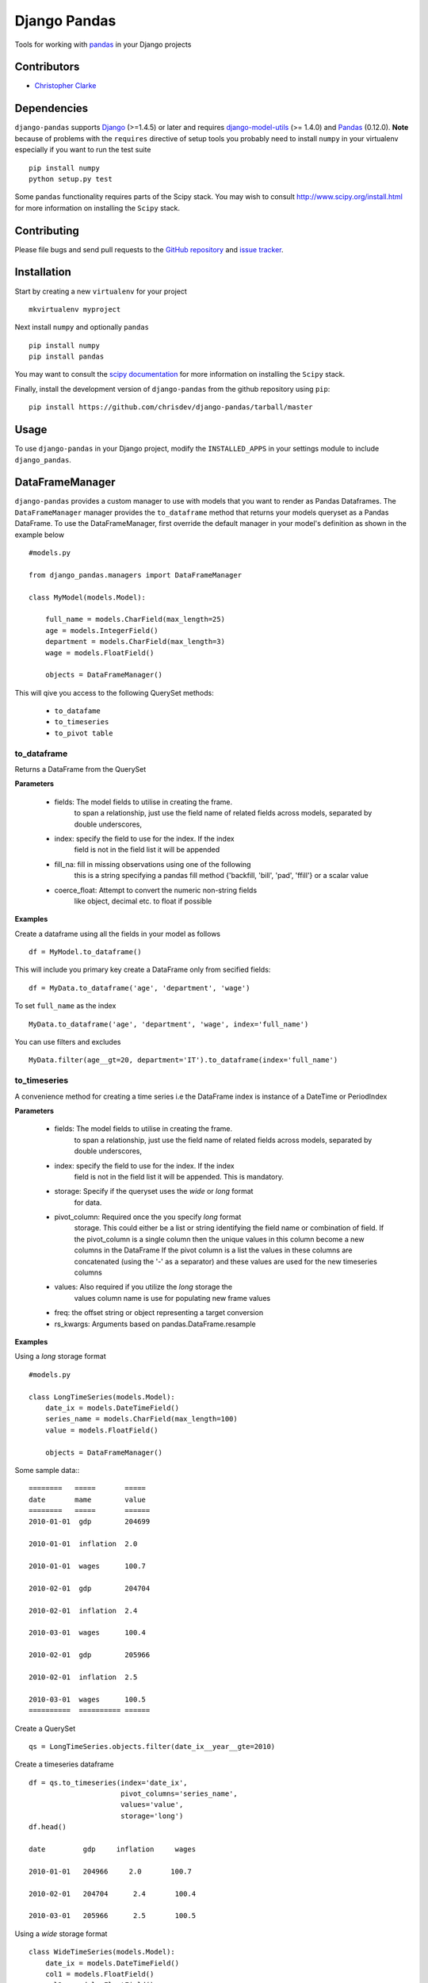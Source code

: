 ==============
Django Pandas
==============
.. image:: https://secure.travis-ci.org/chrisdev/django-pandas.png?branch=master
   :target: http://travis-ci.org/chrisdev/django-pandas
.. image:: https://coveralls.io/repos/chrisdev/django-pandas/badge.png?branch=master
   :target: https://coveralls.io/r/chrisdev/django-pandas

Tools for working with `pandas <http://pandas.pydata.org>`_ in your Django
projects

Contributors
============
* `Christopher Clarke <https://github.com/chrisdev>`_

Dependencies
=============
``django-pandas`` supports `Django`_ (>=1.4.5) or later  
and requires `django-model-utils`_ (>= 1.4.0) and `Pandas`_ (0.12.0). 
**Note** because of problems with the ``requires`` directive of setup tools
you probably need to install ``numpy`` in your virtualenv  especially 
if you want to run the test suite ::

    pip install numpy
    python setup.py test

Some ``pandas`` functionality requires parts of the Scipy stack.
You may wish to consult http://www.scipy.org/install.html 
for more information on installing the ``Scipy`` stack. 

.. _Django: http://djangoproject.com/
.. _django-model-utils: http://pypi.python.org/pypi/django-model-utils
.. _Pandas: http://pandas.pydata.org

Contributing
============

Please file bugs and send pull requests to the `GitHub repository`_ and `issue
tracker`_.

.. _GitHub repository: https://github.com/chrisdev/django-pandas/
.. _issue tracker: https://github.com/chrisdev/django-pandas/issues


Installation
=============
Start by creating a new ``virtualenv`` for your project ::

    mkvirtualenv myproject

Next install ``numpy`` and optionally ``pandas`` ::

    pip install numpy
    pip install pandas

You may want to consult  the `scipy documentation`_ for more information 
on installing the ``Scipy`` stack.

.. _scipy documentation: http://www.scipy.org/install.html

Finally, install the development version of ``django-pandas``  
from the github repository using ``pip``::
    
    pip install https://github.com/chrisdev/django-pandas/tarball/master

Usage
======
To use ``django-pandas`` in your Django project, modify the ``INSTALLED_APPS``
in your settings module to include ``django_pandas``. 

DataFrameManager
=================
``django-pandas`` provides a custom manager to use with models that
you want to render as Pandas Dataframes. The ``DataFrameManager``
manager provides the ``to_dataframe`` method that returns 
your models queryset as a Pandas DataFrame. To use the DataFrameManager, first
override the default manager in your model's definition 
as shown in the example below ::
    
    #models.py

    from django_pandas.managers import DataFrameManager

    class MyModel(models.Model):

        full_name = models.CharField(max_length=25)
        age = models.IntegerField()
        department = models.CharField(max_length=3)
        wage = models.FloatField()

        objects = DataFrameManager()


This will qive you access to the following QuerySet methods:

    - ``to_datafame``
    - ``to_timeseries``
    - ``to_pivot table``

to_dataframe
--------------

Returns a DataFrame from the QuerySet

**Parameters**

    - fields:  The model fields to utilise in creating the frame.
                to span a relationship, just use the field name of related
                fields across models, separated by double underscores,


    - index: specify the field to use  for the index. If the index
                field is not in the field list it will be appended

    - fill_na: fill in missing observations using one of the following
                    this is a string  specifying a pandas fill method
                    {'backfill, 'bill', 'pad', 'ffill'} or a scalar value

    - coerce_float: Attempt to convert the numeric non-string fields
                    like object, decimal etc. to float if possible



**Examples**

Create a dataframe using all the fields  in your model as follows ::

    df = MyModel.to_dataframe()

This will include you primary key create a DataFrame only from secified 
fields::
    
     df = MyData.to_dataframe('age', 'department', 'wage')

To set ``full_name`` as the index ::

    MyData.to_dataframe('age', 'department', 'wage', index='full_name')

You can use filters and excludes ::

    MyData.filter(age__gt=20, department='IT').to_dataframe(index='full_name')

to_timeseries
--------------

A convenience method for creating a time series i.e the
DataFrame index is instance of a DateTime or PeriodIndex

**Parameters**

    - fields:  The model fields to utilise in creating the frame.
        to span a relationship, just use the field name of related
        fields across models, separated by double underscores,

    - index: specify the field to use  for the index. If the index
        field is not in the field list it will be appended. This
        is mandatory.

    - storage:  Specify if the queryset uses the `wide` or `long` format
        for data.

    -  pivot_column: Required once the you specify `long` format
        storage. This could either be a list or string identifying
        the field name or combination of field. If the pivot_column
        is a single column then the unique values in this column become
        a new columns in the DataFrame
        If the pivot column is a list the values in these columns are
        concatenated (using the '-' as a separator)
        and these values are used for the new timeseries columns

    - values: Also required if you utilize the `long` storage the
        values column name is use for populating new frame values

    - freq: the offset string or object representing a target conversion

    - rs_kwargs: Arguments based on pandas.DataFrame.resample

**Examples**

Using a *long* storage format ::

    #models.py

    class LongTimeSeries(models.Model):
        date_ix = models.DateTimeField()
        series_name = models.CharField(max_length=100)
        value = models.FloatField()

        objects = DataFrameManager()

Some sample data:::

    ========   =====       =====
    date       mame        value
    ========   =====       ======
    2010-01-01  gdp        204699

    2010-01-01  inflation  2.0

    2010-01-01  wages      100.7

    2010-02-01  gdp        204704

    2010-02-01  inflation  2.4

    2010-03-01  wages      100.4

    2010-02-01  gdp        205966

    2010-02-01  inflation  2.5

    2010-03-01  wages      100.5
    ==========  ========== ======


Create a QuerySet ::

    qs = LongTimeSeries.objects.filter(date_ix__year__gte=2010)

Create a timeseries dataframe ::

    df = qs.to_timeseries(index='date_ix',
                          pivot_columns='series_name',
                          values='value',
                          storage='long')
    df.head()

    date         gdp     inflation     wages

    2010-01-01   204966     2.0       100.7

    2010-02-01   204704      2.4       100.4

    2010-03-01   205966      2.5       100.5


Using a *wide* storage format ::

    class WideTimeSeries(models.Model):
        date_ix = models.DateTimeField()
        col1 = models.FloatField()
        col2 = models.FloatField()
        col3 = models.FloatField()
        col4 = models.FloatField()

        objects = DataFrameManager()

    qs = WideTimeSeries.objects.all()

    rs_kwargs = {'how': 'sum', 'kind': 'period'}
    df = qs.to_timeseries(index='date_ix', pivot_columns='series_name',
                          values='value', storage='long',
                        freq='M', rs_kwargs=rs_kwargs)

to_pivot_table
--------------
A convenience method for creating a pivot table from a QuerySet

**Parameters**

   - fields:  The model fields to utilise in creating the frame.
        to span a relationship, just use the field name of related
        fields across models, separated by double underscores,
   -  values : column to aggregate, optional
   - rows : list of column names or arrays to group on
        Keys to group on the x-axis of the pivot table
   - cols : list of column names or arrays to group on
        Keys to group on the y-axis of the pivot table
   - aggfunc : function, default numpy.mean, or list of functions
        If list of functions passed, the resulting pivot table will have
        hierarchical columns whose top level are the function names
        (inferred from the function objects themselves)
   - fill_value : scalar, default None
        Value to replace missing values with
   - margins : boolean, default False
        Add all row / columns (e.g. for subtotal / grand totals)
   -  dropna : boolean, default True  

**Example**

::

    # models.py
    class PivotData(models.Model):
        row_col_a = models.CharField(max_length=15)
        row_col_b = models.CharField(max_length=15)
        row_col_c = models.CharField(max_length=15)
        value_col_d = models.FloatField()
        value_col_e = models.FloatField()
        value_col_f = models.FloatField()

        objects = DataFrameManager()

Api ::

        rows = ['row_col_a', 'row_col_b']
        cols = ['row_col_c']

        pt = qs.to_pivot_table(values='value_col_d', rows=rows, cols=cols)


.. end-here
